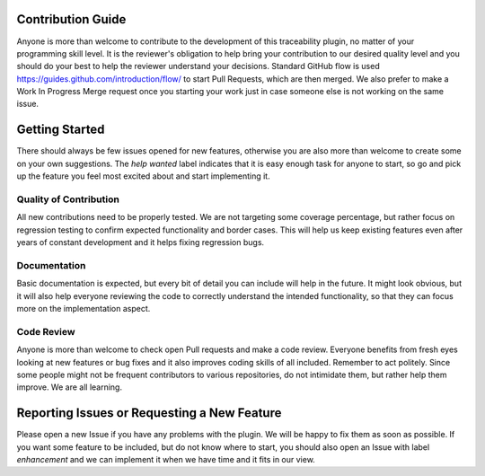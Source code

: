 Contribution Guide
==================
Anyone is more than welcome to contribute to the development of this traceability plugin,
no matter of your programming skill level. It is the reviewer's obligation to help bring your
contribution to our desired quality level and you should do your best to help the reviewer
understand your decisions. Standard GitHub flow is used https://guides.github.com/introduction/flow/
to start Pull Requests, which are then merged. We also prefer to make a Work In Progress
Merge request once you starting your work just in case someone else is not working on the
same issue.

Getting Started
===============
There should always be few issues opened for new features, otherwise you are also
more than welcome to create some on your own suggestions. The `help wanted` label
indicates that it is easy enough task for anyone to start, so go and pick up the
feature you feel most excited about and start implementing it.

Quality of Contribution
-----------------------
All new contributions need to be properly tested. We are not targeting some coverage
percentage, but rather focus on regression testing to confirm expected functionality
and border cases. This will help us keep existing features even after years of constant
development and it helps fixing regression bugs.

Documentation
-------------
Basic documentation is expected, but every bit of detail you can include will help in
the future. It might look obvious, but it will also help everyone reviewing the code to
correctly understand the intended functionality, so that they can focus more on the implementation
aspect.

Code Review
-----------
Anyone is more than welcome to check open Pull requests and make a code review. Everyone
benefits from fresh eyes looking at new features or bug fixes and it also improves
coding skills of all included. Remember to act politely. Since some people might not be
frequent contributors to various repositories, do not intimidate them, but rather
help them improve. We are all learning.


Reporting Issues or Requesting a New Feature
============================================
Please open a new Issue if you have any problems with the plugin. We will be happy
to fix them as soon as possible. If you want some feature to be included, but do not know
where to start, you should also open an Issue with label `enhancement` and we
can implement it when we have time and it fits in our view.

